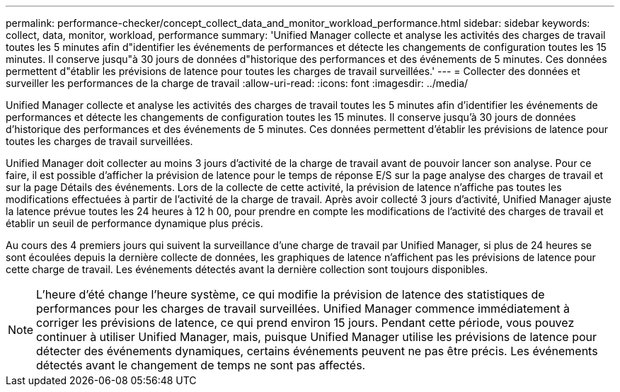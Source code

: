 ---
permalink: performance-checker/concept_collect_data_and_monitor_workload_performance.html 
sidebar: sidebar 
keywords: collect, data, monitor, workload, performance 
summary: 'Unified Manager collecte et analyse les activités des charges de travail toutes les 5 minutes afin d"identifier les événements de performances et détecte les changements de configuration toutes les 15 minutes. Il conserve jusqu"à 30 jours de données d"historique des performances et des événements de 5 minutes. Ces données permettent d"établir les prévisions de latence pour toutes les charges de travail surveillées.' 
---
= Collecter des données et surveiller les performances de la charge de travail
:allow-uri-read: 
:icons: font
:imagesdir: ../media/


[role="lead"]
Unified Manager collecte et analyse les activités des charges de travail toutes les 5 minutes afin d'identifier les événements de performances et détecte les changements de configuration toutes les 15 minutes. Il conserve jusqu'à 30 jours de données d'historique des performances et des événements de 5 minutes. Ces données permettent d'établir les prévisions de latence pour toutes les charges de travail surveillées.

Unified Manager doit collecter au moins 3 jours d'activité de la charge de travail avant de pouvoir lancer son analyse. Pour ce faire, il est possible d'afficher la prévision de latence pour le temps de réponse E/S sur la page analyse des charges de travail et sur la page Détails des événements. Lors de la collecte de cette activité, la prévision de latence n'affiche pas toutes les modifications effectuées à partir de l'activité de la charge de travail. Après avoir collecté 3 jours d'activité, Unified Manager ajuste la latence prévue toutes les 24 heures à 12 h 00, pour prendre en compte les modifications de l'activité des charges de travail et établir un seuil de performance dynamique plus précis.

Au cours des 4 premiers jours qui suivent la surveillance d'une charge de travail par Unified Manager, si plus de 24 heures se sont écoulées depuis la dernière collecte de données, les graphiques de latence n'affichent pas les prévisions de latence pour cette charge de travail. Les événements détectés avant la dernière collection sont toujours disponibles.

[NOTE]
====
L'heure d'été change l'heure système, ce qui modifie la prévision de latence des statistiques de performances pour les charges de travail surveillées. Unified Manager commence immédiatement à corriger les prévisions de latence, ce qui prend environ 15 jours. Pendant cette période, vous pouvez continuer à utiliser Unified Manager, mais, puisque Unified Manager utilise les prévisions de latence pour détecter des événements dynamiques, certains événements peuvent ne pas être précis. Les événements détectés avant le changement de temps ne sont pas affectés.

====